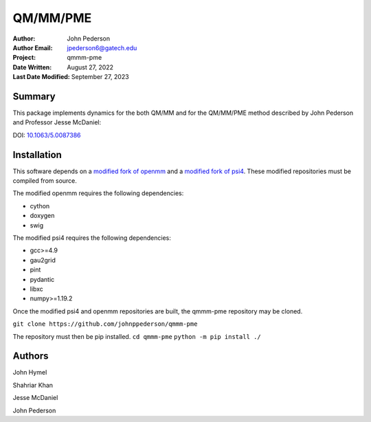 =========
QM/MM/PME
=========

:Author: John Pederson
:Author Email: jpederson6@gatech.edu
:Project: qmmm-pme
:Date Written: August 27, 2022
:Last Date Modified: September 27, 2023

Summary
-------
This package implements dynamics for the both QM/MM and for the
QM/MM/PME method described by John Pederson and Professor Jesse
McDaniel:

DOI: `10.1063/5.0087386 <https://aip.scitation.org/doi/10.1063/5.0087386>`_

Installation
------------

This software depends on a `modified fork of openmm
<https://github.com/johnppederson/openmm>`_ and a `modified fork of
psi4 <https://github.com/johnppederson/psi4>`_.  These modified
repositories must be compiled from source.

The modified openmm requires the following dependencies:

- cython
- doxygen
- swig

The modified psi4 requires the following dependencies:

- gcc>=4.9
- gau2grid
- pint
- pydantic
- libxc
- numpy>=1.19.2

Once the modified psi4 and openmm repositories are built, the qmmm-pme
repository may be cloned.

``git clone https://github.com/johnppederson/qmmm-pme``

The repository must then be pip installed.
``cd qmmm-pme``
``python -m pip install ./``

Authors
-------

John Hymel

Shahriar Khan

Jesse McDaniel

John Pederson
